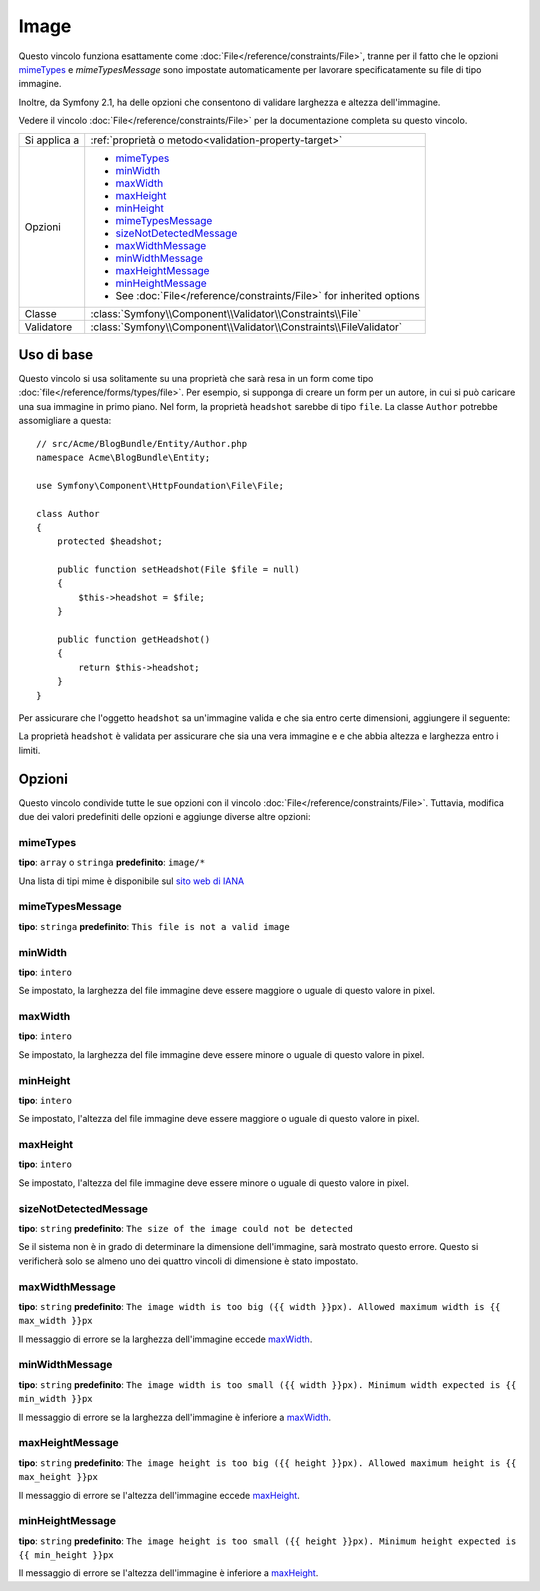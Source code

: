 Image
=====

Questo vincolo funziona esattamente come :doc:`File</reference/constraints/File>`,
tranne per il fatto che le opzioni `mimeTypes`_ e `mimeTypesMessage` sono impostate
automaticamente per lavorare specificatamente su file di tipo immagine.

Inoltre, da Symfony 2.1, ha delle opzioni che consentono di validare larghezza e
altezza dell'immagine.

Vedere il vincolo :doc:`File</reference/constraints/File>` per la documentazione completa
su questo vincolo.

+----------------+----------------------------------------------------------------------+
| Si applica a   | :ref:`proprietà o metodo<validation-property-target>`                |
+----------------+----------------------------------------------------------------------+
| Opzioni        | - `mimeTypes`_                                                       |
|                | - `minWidth`_                                                        |
|                | - `maxWidth`_                                                        |
|                | - `maxHeight`_                                                       |
|                | - `minHeight`_                                                       |
|                | - `mimeTypesMessage`_                                                |
|                | - `sizeNotDetectedMessage`_                                          |
|                | - `maxWidthMessage`_                                                 |
|                | - `minWidthMessage`_                                                 |
|                | - `maxHeightMessage`_                                                |
|                | - `minHeightMessage`_                                                |
|                | - See :doc:`File</reference/constraints/File>` for inherited options |
+----------------+----------------------------------------------------------------------+
| Classe         | :class:`Symfony\\Component\\Validator\\Constraints\\File`            |
+----------------+----------------------------------------------------------------------+
| Validatore     | :class:`Symfony\\Component\\Validator\\Constraints\\FileValidator`   |
+----------------+----------------------------------------------------------------------+

Uso di base
-----------

Questo vincolo si usa solitamente su una proprietà che sarà resa in un form
come tipo :doc:`file</reference/forms/types/file>`. Per esempio, si
supponga di creare un form per un autore, in cui si può caricare una sua
immagine in primo piano. Nel form, la proprietà ``headshot`` sarebbe di tipo
``file``. La classe ``Author`` potrebbe assomigliare a questa::

    // src/Acme/BlogBundle/Entity/Author.php
    namespace Acme\BlogBundle\Entity;

    use Symfony\Component\HttpFoundation\File\File;

    class Author
    {
        protected $headshot;

        public function setHeadshot(File $file = null)
        {
            $this->headshot = $file;
        }

        public function getHeadshot()
        {
            return $this->headshot;
        }
    }

Per assicurare che l'oggetto ``headshot`` sa un'immagine valida e che sia entro
certe dimensioni, aggiungere il seguente:

.. configuration-block::

    .. code-block:: yaml

        # src/Acme/BlogBundle/Resources/config/validation.yml
        Acme\BlogBundle\Entity\Author
            properties:
                headshot:
                    - Image:
                        minWidth: 200
                        maxWidth: 400
                        minHeight: 200
                        maxHeight: 400
                        

    .. code-block:: php-annotations

        // src/Acme/BlogBundle/Entity/Author.php
        use Symfony\Component\Validator\Constraints as Assert;

        class Author
        {
            /**
             * @Assert\Image(
             *     minWidth = 200,
             *     maxWidth = 400,
             *     minHeight = 200,
             *     maxHeight = 400,
             * )
             */
            protected $headshot;
        }

    .. code-block:: xml

        <!-- src/Acme/BlogBundle/Resources/config/validation.xml -->
        <class name="Acme\BlogBundle\Entity\Author">
            <property name="headshot">
                <constraint name="Image">
                    <option name="minWidth">200</option>
                    <option name="maxWidth">400</option>
                    <option name="minHeight">200</option>
                    <option name="maxHeight">400</option>
                </constraint>
            </property>
        </class>

    .. code-block:: php

        // src/Acme/BlogBundle/Entity/Author.php
        // ...

        use Symfony\Component\Validator\Mapping\ClassMetadata;
        use Symfony\Component\Validator\Constraints\Image;

        class Author
        {
            // ...

            public static function loadValidatorMetadata(ClassMetadata $metadata)
            {
                $metadata->addPropertyConstraint('headshot', new Image(array(
                    'minWidth' => 200,
                    'maxWidth' => 400,
                    'minHeight' => 200,
                    'maxHeight' => 400,
                )));
            }
        }

La proprietà ``headshot`` è validata per assicurare che sia una vera immagine e
e che abbia altezza e larghezza entro i limiti.

Opzioni
-------

Questo vincolo condivide tutte le sue opzioni con il vincolo :doc:`File</reference/constraints/File>`.
Tuttavia, modifica due dei valori predefiniti delle opzioni e
aggiunge diverse altre opzioni:

mimeTypes
~~~~~~~~~

**tipo**: ``array`` o ``stringa`` **predefinito**: ``image/*``

Una lista di tipi mime è disponibile sul `sito web di IANA`_

mimeTypesMessage
~~~~~~~~~~~~~~~~

**tipo**: ``stringa`` **predefinito**: ``This file is not a valid image``

.. versionadded:: 2.1
    Tutte le opzioni min/max width/height sono state aggiunte in Symfony 2.1.

minWidth
~~~~~~~~

**tipo**: ``intero``

Se impostato, la larghezza del file immagine deve essere maggiore o uguale di
questo valore in pixel.

maxWidth
~~~~~~~~

**tipo**: ``intero``

Se impostato, la larghezza del file immagine deve essere minore o uguale di
questo valore in pixel.

minHeight
~~~~~~~~~

**tipo**: ``intero``

Se impostato, l'altezza del file immagine deve essere maggiore o uguale di
questo valore in pixel.

maxHeight
~~~~~~~~~

**tipo**: ``intero``

Se impostato, l'altezza del file immagine deve essere minore o uguale di
questo valore in pixel.

sizeNotDetectedMessage
~~~~~~~~~~~~~~~~~~~~~~

**tipo**: ``string`` **predefinito**: ``The size of the image could not be detected``

Se il sistema non è in grado di determinare la dimensione dell'immagine, sarà
mostrato questo errore. Questo si verificherà solo se almeno uno dei quattro vincoli
di dimensione è stato impostato.

maxWidthMessage
~~~~~~~~~~~~~~~

**tipo**: ``string`` **predefinito**: ``The image width is too big ({{ width }}px). Allowed maximum width is {{ max_width }}px``

Il messaggio di errore se la larghezza dell'immagine eccede `maxWidth`_.

minWidthMessage
~~~~~~~~~~~~~~~

**tipo**: ``string`` **predefinito**: ``The image width is too small ({{ width }}px). Minimum width expected is {{ min_width }}px``

Il messaggio di errore se la larghezza dell'immagine è inferiore a `maxWidth`_.

maxHeightMessage
~~~~~~~~~~~~~~~~

**tipo**: ``string`` **predefinito**: ``The image height is too big ({{ height }}px). Allowed maximum height is {{ max_height }}px``

Il messaggio di errore se l'altezza dell'immagine eccede `maxHeight`_.

minHeightMessage
~~~~~~~~~~~~~~~~

**tipo**: ``string`` **predefinito**: ``The image height is too small ({{ height }}px). Minimum height expected is {{ min_height }}px``

Il messaggio di errore se l'altezza dell'immagine è inferiore a `maxHeight`_.

.. _`sito web di IANA`: http://www.iana.org/assignments/media-types/image/index.html
